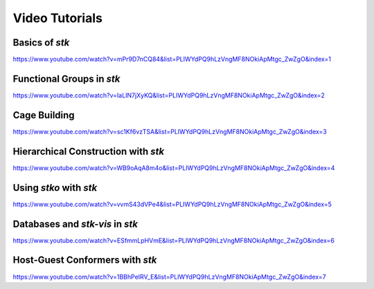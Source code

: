 Video Tutorials
===============

Basics of *stk*
---------------

https://www.youtube.com/watch?v=mPr9D7nCQ84&list=PLIWYdPQ9hLzVngMF8NOkiApMtgc_ZwZgO&index=1

Functional Groups in *stk*
--------------------------

https://www.youtube.com/watch?v=IaLIN7jXyKQ&list=PLIWYdPQ9hLzVngMF8NOkiApMtgc_ZwZgO&index=2

Cage Building
-------------

https://www.youtube.com/watch?v=sc1Kf6vzTSA&list=PLIWYdPQ9hLzVngMF8NOkiApMtgc_ZwZgO&index=3


Hierarchical Construction with *stk*
------------------------------------

https://www.youtube.com/watch?v=WB9oAqA8m4o&list=PLIWYdPQ9hLzVngMF8NOkiApMtgc_ZwZgO&index=4

Using *stko* with *stk*
-----------------------

https://www.youtube.com/watch?v=vvmS43dVPe4&list=PLIWYdPQ9hLzVngMF8NOkiApMtgc_ZwZgO&index=5


Databases and *stk-vis* in *stk*
--------------------------------

https://www.youtube.com/watch?v=ESfmmLpHVmE&list=PLIWYdPQ9hLzVngMF8NOkiApMtgc_ZwZgO&index=6

Host-Guest Conformers with *stk*
--------------------------------

https://www.youtube.com/watch?v=1BBhPeIRV_E&list=PLIWYdPQ9hLzVngMF8NOkiApMtgc_ZwZgO&index=7
